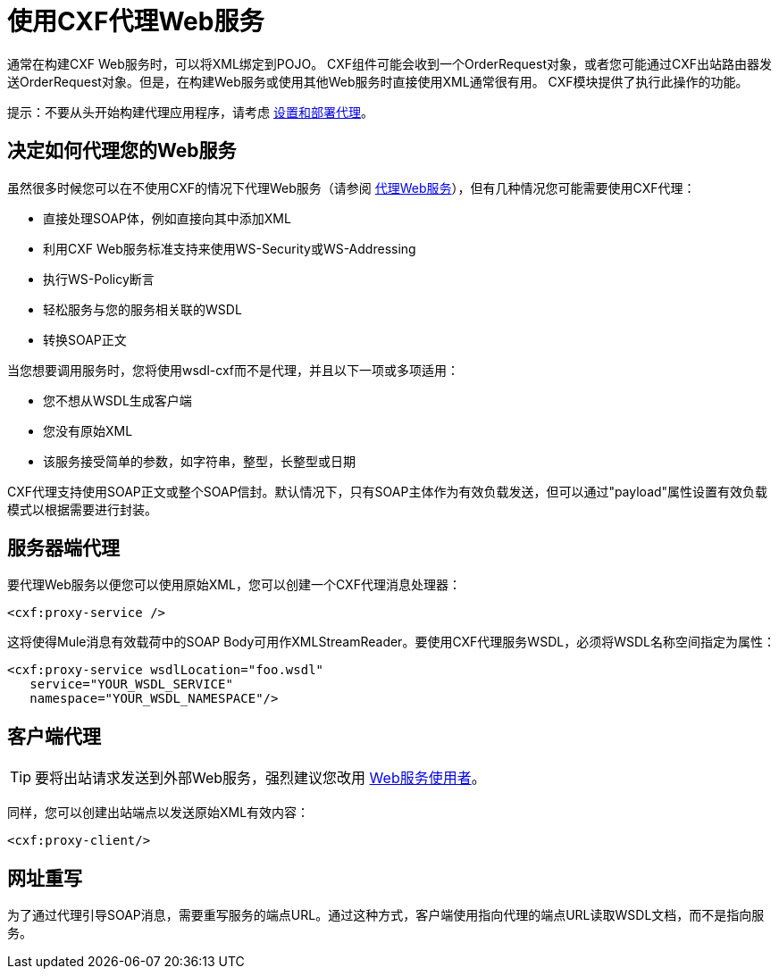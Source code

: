= 使用CXF代理Web服务
:keywords: cxf

通常在构建CXF Web服务时，可以将XML绑定到POJO。 CXF组件可能会收到一个OrderRequest对象，或者您可能通过CXF出站路由器发送OrderRequest对象。但是，在构建Web服务或使用其他Web服务时直接使用XML通常很有用。 CXF模块提供了执行此操作的功能。

提示：不要从头开始构建代理应用程序，请考虑 link:/api-manager/setting-up-an-api-proxy[设置和部署代理]。

== 决定如何代理您的Web服务

虽然很多时候您可以在不使用CXF的情况下代理Web服务（请参阅 link:/mule-user-guide/v/3.8/proxying-web-services[代理Web服务]），但有几种情况您可能需要使用CXF代理：

* 直接处理SOAP体，例如直接向其中添加XML
* 利用CXF Web服务标准支持来使用WS-Security或WS-Addressing
* 执行WS-Policy断言
* 轻松服务与您的服务相关联的WSDL
* 转换SOAP正文

当您想要调用服务时，您将使用wsdl-cxf而不是代理，并且以下一项或多项适用：

* 您不想从WSDL生成客户端
* 您没有原始XML
* 该服务接受简单的参数，如字符串，整型，长整型或日期

CXF代理支持使用SOAP正文或整个SOAP信封。默认情况下，只有SOAP主体作为有效负载发送，但可以通过"payload"属性设置有效负载模式以根据需要进行封装。

== 服务器端代理

要代理Web服务以便您可以使用原始XML，您可以创建一个CXF代理消息处理器：

[source, xml]
----
<cxf:proxy-service />
----

这将使得Mule消息有效载荷中的SOAP Body可用作XMLStreamReader。要使用CXF代理服务WSDL，必须将WSDL名称空间指定为属性：

[source, xml, linenums]
----
<cxf:proxy-service wsdlLocation="foo.wsdl"
   service="YOUR_WSDL_SERVICE"
   namespace="YOUR_WSDL_NAMESPACE"/>
----

== 客户端代理

[TIP]
要将出站请求发送到外部Web服务，强烈建议您改用 link:/mule-user-guide/v/3.8/web-service-consumer[Web服务使用者]。

同样，您可以创建出站端点以发送原始XML有效内容：

[source, xml]
----
<cxf:proxy-client/>
----

== 网址重写

为了通过代理引导SOAP消息，需要重写服务的端点URL。通过这种方式，客户端使用指向代理的端点URL读取WSDL文档，而不是指向服务。

